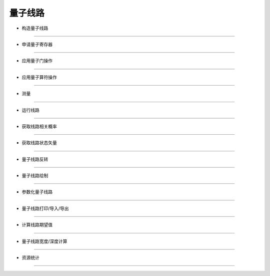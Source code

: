 量子线路
==========

* 构造量子线路
------------------


* 申请量子寄存器
------------------


* 应用量子门操作
------------------


* 应用量子算符操作
------------------


* 测量
------------------


* 运行线路
------------------


* 获取线路相关概率
------------------


* 获取线路状态矢量
------------------


* 量子线路反转
------------------


* 量子线路绘制
------------------


* 参数化量子线路
------------------


* 量子线路打印/导入/导出
------------------


* 计算线路期望值
------------------


* 量子线路宽度/深度计算
------------------


* 资源统计
------------------